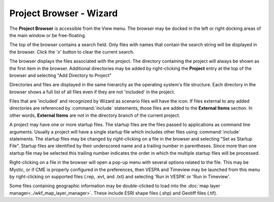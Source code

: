 .. ****************************************************************************
.. CUI
..
.. The Advanced Framework for Simulation, Integration, and Modeling (AFSIM)
..
.. The use, dissemination or disclosure of data in this file is subject to
.. limitation or restriction. See accompanying README and LICENSE for details.
.. ****************************************************************************

Project Browser - Wizard
------------------------

The **Project Browser** is accessible from the View menu. The browser may be docked in the left or right docking areas of the main window or be free-floating.

.. image:: ../images/wiz_project_browser.png

The top of the browser contains a search field. Only files with names that contain the search string will be displayed in the browser. Click the 'x' button to clear the current search.

The browser displays the files associated with the project. The directory containing the project will always be shown as the first item in the browser. Additional directories may be added by right-clicking the **Project** entry at the top of the browser and selecting "Add Directory to Project"

Directories and files are displayed in the same hierarchy as the operating system's file structure. Each directory in the browser shows a full list of all files even if they are not 'included' in the project.

Files that are 'included' and recognized by Wizard as scenario files will have the |WIZARD_ICON| icon. If files external to any added directories are referenced by :command:`include` statements, those files are added to the **External Items** section. In other words, **External Items** are not in the directory branch of the current project.

.. |WIZARD_ICON| image:: ../images/wiz_logo_icon.png
   :height: 16
   :width: 16

A project may have one or more startup files. The startup files are the files passed to applications as command line arguments. Usually a project will have a single startup file which includes other files using :command:`include` statements. The startup files may be changed by right-clicking on a file in the browser and selecting "Set as Startup File". Startup files are identified by their underscored name and a trailing number in parentheses. Since more than one startup file may be selected this trailing number indicates the order in which the multiple startup files will be processed.

Right-clicking on a file in the browser will open a pop-up menu with several options related to the file. This may be Mystic, or if CME is properly configured in the preferences, then VESPA and Timeview may be launched from this menu by right-clicking on supported files (.rep, .evt, and .txt) and selecting 'Run in VESPA' or 'Run in Timeview'.

Some files containing geographic information may be double-clicked to load into the :doc:`map layer manager<../wkf_map_layer_manager>`.  These include |WORLD_ICON| ESRI shape files (.shp) and |ZONE_ICON| Geotiff files (.tif).

.. |WORLD_ICON| image:: ../images/world_icon.png
   :height: 16
   :width: 16
   
.. |ZONE_ICON| image:: ../images/zone_icon.png
   :height: 16
   :width: 16
